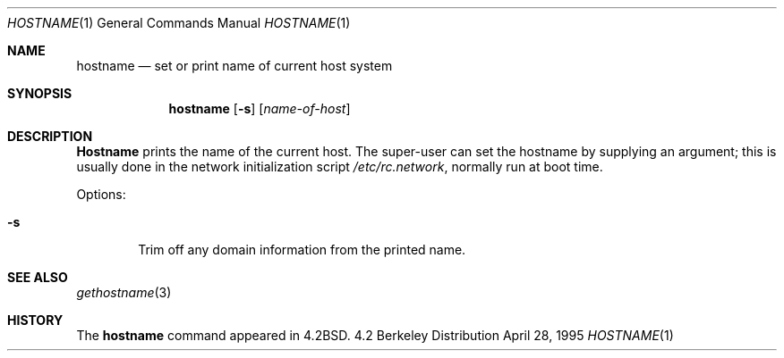 .\" Copyright (c) 1983, 1988, 1990, 1993
.\"	The Regents of the University of California.  All rights reserved.
.\"
.\" Redistribution and use in source and binary forms, with or without
.\" modification, are permitted provided that the following conditions
.\" are met:
.\" 1. Redistributions of source code must retain the above copyright
.\"    notice, this list of conditions and the following disclaimer.
.\" 2. Redistributions in binary form must reproduce the above copyright
.\"    notice, this list of conditions and the following disclaimer in the
.\"    documentation and/or other materials provided with the distribution.
.\" 3. All advertising materials mentioning features or use of this software
.\"    must display the following acknowledgement:
.\"	This product includes software developed by the University of
.\"	California, Berkeley and its contributors.
.\" 4. Neither the name of the University nor the names of its contributors
.\"    may be used to endorse or promote products derived from this software
.\"    without specific prior written permission.
.\"
.\" THIS SOFTWARE IS PROVIDED BY THE REGENTS AND CONTRIBUTORS ``AS IS'' AND
.\" ANY EXPRESS OR IMPLIED WARRANTIES, INCLUDING, BUT NOT LIMITED TO, THE
.\" IMPLIED WARRANTIES OF MERCHANTABILITY AND FITNESS FOR A PARTICULAR PURPOSE
.\" ARE DISCLAIMED.  IN NO EVENT SHALL THE REGENTS OR CONTRIBUTORS BE LIABLE
.\" FOR ANY DIRECT, INDIRECT, INCIDENTAL, SPECIAL, EXEMPLARY, OR CONSEQUENTIAL
.\" DAMAGES (INCLUDING, BUT NOT LIMITED TO, PROCUREMENT OF SUBSTITUTE GOODS
.\" OR SERVICES; LOSS OF USE, DATA, OR PROFITS; OR BUSINESS INTERRUPTION)
.\" HOWEVER CAUSED AND ON ANY THEORY OF LIABILITY, WHETHER IN CONTRACT, STRICT
.\" LIABILITY, OR TORT (INCLUDING NEGLIGENCE OR OTHERWISE) ARISING IN ANY WAY
.\" OUT OF THE USE OF THIS SOFTWARE, EVEN IF ADVISED OF THE POSSIBILITY OF
.\" SUCH DAMAGE.
.\"
.\"	@(#)hostname.1	8.2 (Berkeley) 4/28/95
.\"	$Id: hostname.1,v 1.1.1.1 2006/05/30 06:12:05 hhzhou Exp $
.\"
.Dd April 28, 1995
.Dt HOSTNAME 1
.Os BSD 4.2
.Sh NAME
.Nm hostname
.Nd set or print name of current host system
.Sh SYNOPSIS
.Nm hostname
.Op Fl s
.Op Ar name-of-host
.Sh DESCRIPTION
.Nm Hostname
prints the name of the current host.  The super-user can
set the hostname by supplying an argument; this is usually done in the
network initialization script
.Pa /etc/rc.network ,
normally run at boot
time.
.Pp
Options:
.Bl -tag -width flag
.It Fl s
Trim off any domain information from the printed
name.
.El
.Sh SEE ALSO
.Xr gethostname 3
.Sh HISTORY
The
.Nm
command appeared in
.Bx 4.2 .
